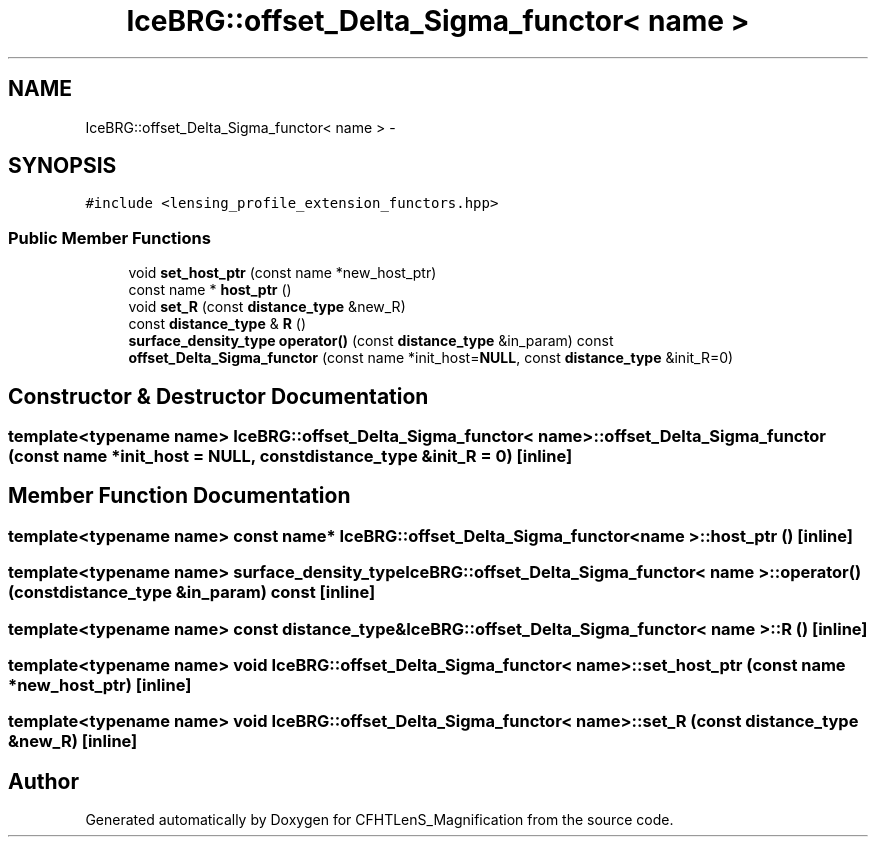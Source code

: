 .TH "IceBRG::offset_Delta_Sigma_functor< name >" 3 "Tue Jul 7 2015" "Version 0.9.0" "CFHTLenS_Magnification" \" -*- nroff -*-
.ad l
.nh
.SH NAME
IceBRG::offset_Delta_Sigma_functor< name > \- 
.SH SYNOPSIS
.br
.PP
.PP
\fC#include <lensing_profile_extension_functors\&.hpp>\fP
.SS "Public Member Functions"

.in +1c
.ti -1c
.RI "void \fBset_host_ptr\fP (const name *new_host_ptr)"
.br
.ti -1c
.RI "const name * \fBhost_ptr\fP ()"
.br
.ti -1c
.RI "void \fBset_R\fP (const \fBdistance_type\fP &new_R)"
.br
.ti -1c
.RI "const \fBdistance_type\fP & \fBR\fP ()"
.br
.ti -1c
.RI "\fBsurface_density_type\fP \fBoperator()\fP (const \fBdistance_type\fP &in_param) const "
.br
.ti -1c
.RI "\fBoffset_Delta_Sigma_functor\fP (const name *init_host=\fBNULL\fP, const \fBdistance_type\fP &init_R=0)"
.br
.in -1c
.SH "Constructor & Destructor Documentation"
.PP 
.SS "template<typename name> \fBIceBRG::offset_Delta_Sigma_functor\fP< name >::\fBoffset_Delta_Sigma_functor\fP (const name *init_host = \fC\fBNULL\fP\fP, const \fBdistance_type\fP &init_R = \fC0\fP)\fC [inline]\fP"

.SH "Member Function Documentation"
.PP 
.SS "template<typename name> const name* \fBIceBRG::offset_Delta_Sigma_functor\fP< name >::host_ptr ()\fC [inline]\fP"

.SS "template<typename name> \fBsurface_density_type\fP \fBIceBRG::offset_Delta_Sigma_functor\fP< name >::operator() (const \fBdistance_type\fP &in_param) const\fC [inline]\fP"

.SS "template<typename name> const \fBdistance_type\fP& \fBIceBRG::offset_Delta_Sigma_functor\fP< name >::R ()\fC [inline]\fP"

.SS "template<typename name> void \fBIceBRG::offset_Delta_Sigma_functor\fP< name >::set_host_ptr (const name *new_host_ptr)\fC [inline]\fP"

.SS "template<typename name> void \fBIceBRG::offset_Delta_Sigma_functor\fP< name >::set_R (const \fBdistance_type\fP &new_R)\fC [inline]\fP"


.SH "Author"
.PP 
Generated automatically by Doxygen for CFHTLenS_Magnification from the source code\&.
